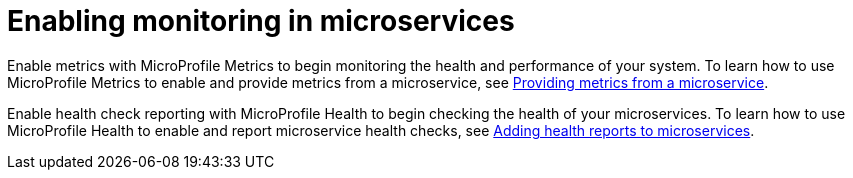 // Module included in the following assemblies:
//
// <monitoring-assembly>

[id="enabling-monitoring-microservices-{context}"]
= Enabling monitoring in microservices

Enable metrics with MicroProfile Metrics to begin monitoring the health and performance of your system. To learn how to use MicroProfile Metrics to enable and provide metrics from a microservice, see link:https://openliberty.io/guides/microprofile-metrics.html[Providing metrics from a microservice].

Enable health check reporting with MicroProfile Health to begin checking the health of your microservices. To learn how to use MicroProfile Health to enable and report microservice health checks, see link:https://openliberty.io/guides/microprofile-health.html[Adding health reports to microservices].
